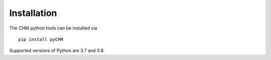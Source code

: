 Installation
=================================

The CHM python tools can be installed via 

::
   
   pip install pyCHM


Supported versions of Python are 3.7 and 3.8.

